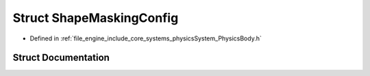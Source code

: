 .. _exhale_struct_struct_r_d_e_1_1_shape_masking_config:

Struct ShapeMaskingConfig
=========================

- Defined in :ref:`file_engine_include_core_systems_physicsSystem_PhysicsBody.h`


Struct Documentation
--------------------


.. doxygenstruct:: RDE::ShapeMaskingConfig
   :project: My Project
   :members:
   :protected-members:
   :undoc-members: